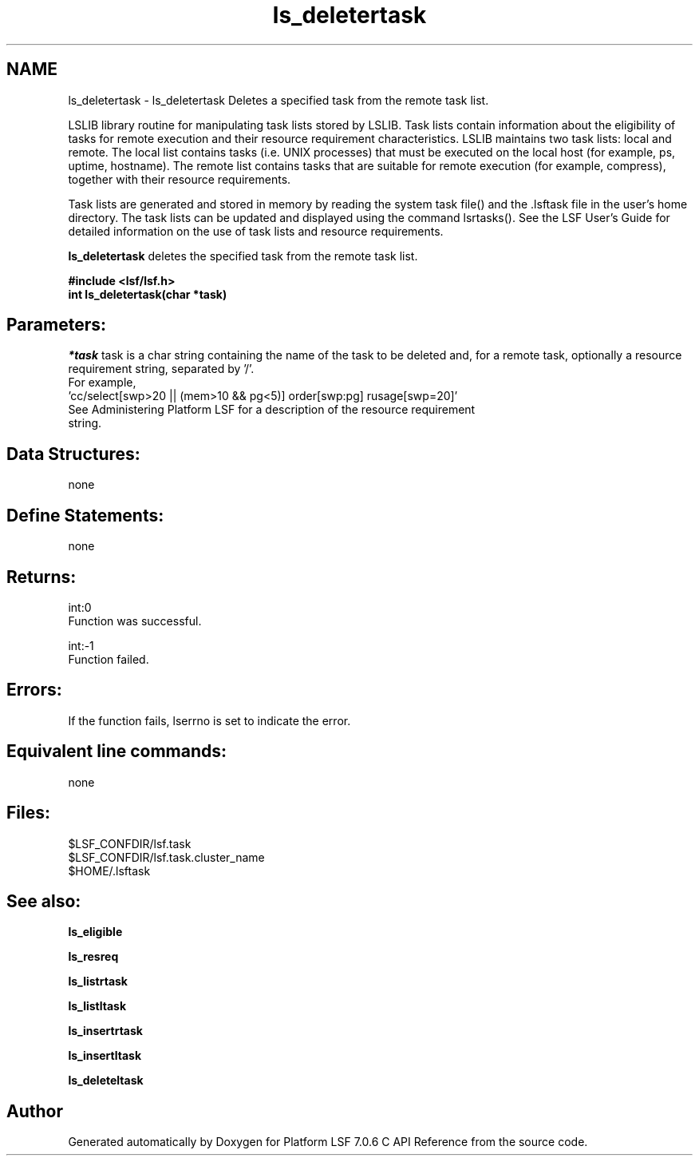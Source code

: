 .TH "ls_deletertask" 3 "3 Sep 2009" "Version 7.0" "Platform LSF 7.0.6 C API Reference" \" -*- nroff -*-
.ad l
.nh
.SH NAME
ls_deletertask \- ls_deletertask 
Deletes a specified task from the remote task list.
.PP
LSLIB library routine for manipulating task lists stored by LSLIB. Task lists contain information about the eligibility of tasks for remote execution and their resource requirement characteristics. LSLIB maintains two task lists: local and remote. The local list contains tasks (i.e. UNIX processes) that must be executed on the local host (for example, ps, uptime, hostname). The remote list contains tasks that are suitable for remote execution (for example, compress), together with their resource requirements.
.PP
Task lists are generated and stored in memory by reading the system task file() and the .lsftask file in the user's home directory. The task lists can be updated and displayed using the command lsrtasks(). See the LSF User's Guide for detailed information on the use of task lists and resource requirements.
.PP
\fBls_deletertask\fP deletes the specified task from the remote task list.
.PP
\fB#include <lsf/lsf.h> 
.br
 int ls_deletertask(char *task)\fP
.PP
.SH "Parameters:"
\fI*task\fP task is a char string containing the name of the task to be deleted and, for a remote task, optionally a resource requirement string, separated by '/'. 
.br
 For example, 
.br
 'cc/select[swp>20 || (mem>10 && pg<5)] order[swp:pg] rusage[swp=20]' 
.br
 See Administering Platform LSF for a description of the resource requirement 
.br
 string.
.PP
.SH "Data Structures:" 
.PP
none
.PP
.SH "Define Statements:" 
.PP
none
.PP
.SH "Returns:"
int:0 
.br
 Function was successful. 
.PP
int:-1 
.br
 Function failed.
.PP
.SH "Errors:" 
.PP
If the function fails, lserrno is set to indicate the error.
.PP
.SH "Equivalent line commands:" 
.PP
none
.PP
.SH "Files:" 
.PP
$LSF_CONFDIR/lsf.task 
.br
$LSF_CONFDIR/lsf.task.cluster_name 
.br
$HOME/.lsftask
.PP
.SH "See also:"
\fBls_eligible\fP 
.PP
\fBls_resreq\fP 
.PP
\fBls_listrtask\fP 
.PP
\fBls_listltask\fP 
.PP
\fBls_insertrtask\fP 
.PP
\fBls_insertltask\fP 
.PP
\fBls_deleteltask\fP 
.PP

.SH "Author"
.PP 
Generated automatically by Doxygen for Platform LSF 7.0.6 C API Reference from the source code.
